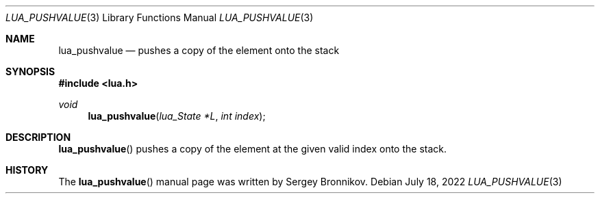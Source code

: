 .Dd $Mdocdate: July 18 2022 $
.Dt LUA_PUSHVALUE 3
.Os
.Sh NAME
.Nm lua_pushvalue
.Nd pushes a copy of the element onto the stack
.Sh SYNOPSIS
.In lua.h
.Ft void
.Fn lua_pushvalue "lua_State *L" "int index"
.Sh DESCRIPTION
.Fn lua_pushvalue
pushes a copy of the element at the given valid index onto the stack.
.Sh HISTORY
The
.Fn lua_pushvalue
manual page was written by Sergey Bronnikov.
